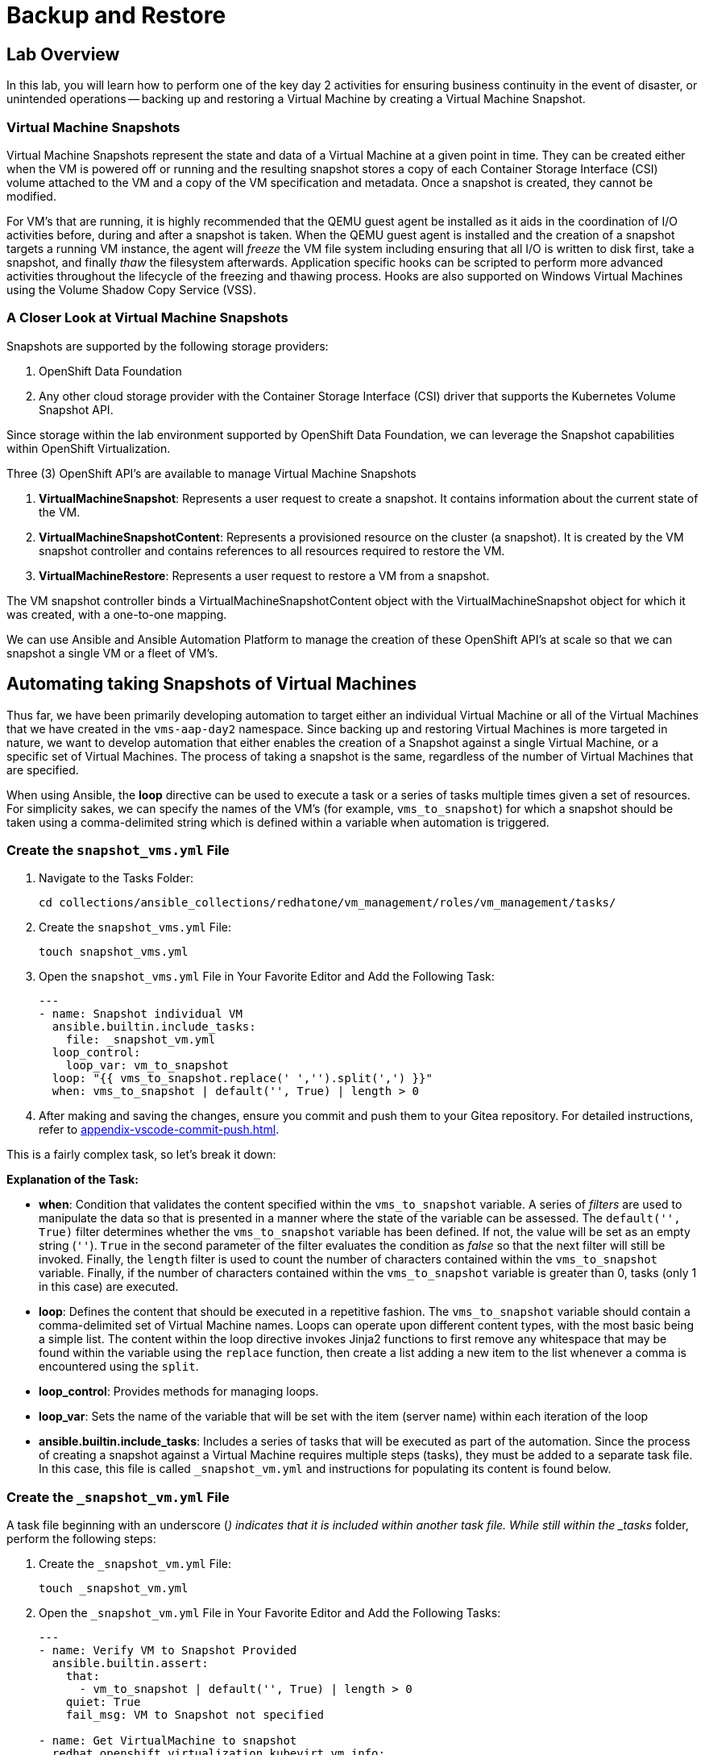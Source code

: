 = Backup and Restore

== Lab Overview

In this lab, you will learn how to perform one of the key day 2 activities for ensuring business continuity in the event of disaster, or unintended operations -- backing up and restoring a Virtual Machine by creating a Virtual Machine Snapshot.

=== Virtual Machine Snapshots

Virtual Machine Snapshots represent the state and data of a Virtual Machine at a given point in time. They can be created either when the VM is powered off or running and the resulting snapshot stores a copy of each Container Storage Interface (CSI) volume attached to the VM and a copy of the VM specification and metadata. Once a snapshot is created, they cannot be modified.

For VM's that are running, it is highly recommended that the QEMU guest agent be installed as it aids in the coordination of I/O activities before, during and after a snapshot is taken. When the QEMU guest agent is installed and the creation of a snapshot targets a running VM instance, the agent will _freeze_ the VM file system including ensuring that all I/O is written to disk first, take a snapshot, and finally _thaw_ the filesystem afterwards. Application specific hooks can be scripted to perform more advanced activities throughout the lifecycle of the freezing and thawing process. Hooks are also supported on Windows Virtual Machines using the Volume Shadow Copy Service (VSS).

=== A Closer Look at Virtual Machine Snapshots

Snapshots are supported by the following storage providers:

. OpenShift Data Foundation
. Any other cloud storage provider with the Container Storage Interface (CSI) driver that supports the Kubernetes Volume Snapshot API.

Since storage within the lab environment supported by OpenShift Data Foundation, we can leverage the Snapshot capabilities within OpenShift Virtualization.

Three (3) OpenShift API's are available to manage Virtual Machine Snapshots

. *VirtualMachineSnapshot*: Represents a user request to create a snapshot. It contains information about the current state of the VM.
. *VirtualMachineSnapshotContent*: Represents a provisioned resource on the cluster (a snapshot). It is created by the VM snapshot controller and contains references to all resources required to restore the VM.
. *VirtualMachineRestore*: Represents a user request to restore a VM from a snapshot.

The VM snapshot controller binds a VirtualMachineSnapshotContent object with the VirtualMachineSnapshot object for which it was created, with a one-to-one mapping.

We can use Ansible and Ansible Automation Platform to manage the creation of these OpenShift API's at scale so that we can snapshot a single VM or a fleet of VM's.

== Automating taking Snapshots of Virtual Machines

Thus far, we have been primarily developing automation to target either an individual Virtual Machine or all of the Virtual Machines that we have created in the `vms-aap-day2` namespace. Since backing up and restoring Virtual Machines is more targeted in nature, we want to develop automation that either enables the creation of a Snapshot against a single Virtual Machine, or a specific set of Virtual Machines. The process of taking a snapshot is the same, regardless of the number of Virtual Machines that are specified.

When using Ansible, the *loop* directive can be used to execute a task or a series of tasks multiple times given a set of resources. For simplicity sakes, we can specify the names of the VM's (for example, `vms_to_snapshot`) for which a snapshot should be taken using a comma-delimited string which is defined within a variable when automation is triggered.

=== Create the `snapshot_vms.yml` File

. Navigate to the Tasks Folder:
+
----
cd collections/ansible_collections/redhatone/vm_management/roles/vm_management/tasks/
----
+
. Create the `snapshot_vms.yml` File:
+
----
touch snapshot_vms.yml
----
+
. Open the `snapshot_vms.yml` File in Your Favorite Editor and Add the Following Task:
+
----
---
- name: Snapshot individual VM
  ansible.builtin.include_tasks:
    file: _snapshot_vm.yml
  loop_control:
    loop_var: vm_to_snapshot
  loop: "{{ vms_to_snapshot.replace(' ','').split(',') }}"
  when: vms_to_snapshot | default('', True) | length > 0
----
+
. After making and saving the changes, ensure you commit and push them to your Gitea repository. For detailed instructions, refer to xref:appendix-vscode-commit-push.adoc[].

This is a fairly complex task, so let's break it down:

**Explanation of the Task:**

- *when*: Condition that validates the content specified within the `vms_to_snapshot` variable. A series of _filters_ are used to manipulate the data so that is presented in a manner where the state of the variable can be assessed. The `default('', True)` filter determines whether the `vms_to_snapshot` variable has been defined. If not, the value will be set as an empty string (`''`). `True` in the second parameter of the filter evaluates the condition as _false_ so that the next filter will still be invoked. Finally, the `length` filter is used to count the number of characters contained within the `vms_to_snapshot` variable. Finally, if the number of characters contained within the `vms_to_snapshot` variable is greater than 0, tasks (only 1 in this case) are executed.
- *loop*: Defines the content that should be executed in a repetitive fashion. The `vms_to_snapshot` variable should contain a comma-delimited set of Virtual Machine names. Loops can operate upon different content types, with the most basic being a simple list. The content within the loop directive invokes Jinja2 functions to first remove any whitespace that may be found within the variable using the `replace` function, then create a list adding a new item to the list whenever a comma is encountered using the `split`.
- *loop_control*: Provides methods for managing loops.
- *loop_var*: Sets the name of the variable that will be set with the item (server name) within each iteration of the loop
- *ansible.builtin.include_tasks*: Includes a series of tasks that will be executed as part of the automation. Since the process of creating a snapshot against a Virtual Machine requires multiple steps (tasks), they must be added to a separate task file. In this case, this file is called `_snapshot_vm.yml` and instructions for populating its content is found below.

=== Create the `_snapshot_vm.yml` File

A task file beginning with an underscore (`_`) indicates that it is included within another task file. While still within the _tasks_ folder, perform the following steps:

. Create the `_snapshot_vm.yml` File:
+
----
touch _snapshot_vm.yml
----
+
. Open the `_snapshot_vm.yml` File in Your Favorite Editor and Add the Following Tasks:
+
----
---
- name: Verify VM to Snapshot Provided
  ansible.builtin.assert:
    that:
      - vm_to_snapshot | default('', True) | length > 0
    quiet: True
    fail_msg: VM to Snapshot not specified

- name: Get VirtualMachine to snapshot
  redhat.openshift_virtualization.kubevirt_vm_info:
    namespace: "{{ vm_namespace }}"
    name: "{{ vm_to_snapshot }}"
  register: vm_info

- name: Create Snapshot
  redhat.openshift.k8s:
    state: present
    definition:
      apiVersion: snapshot.kubevirt.io/v1alpha1
      kind: VirtualMachineSnapshot
      metadata:
        generateName: "{{ vm_info.resources[0].metadata.name }}-"
        namespace: "{{ vm_info.resources[0].metadata.namespace }}"
        ownerReferences:
          - apiVersion: kubevirt.io/v1
            blockOwnerDeletion: false
            kind: VirtualMachine
            name: "{{ vm_info.resources[0].metadata.name }}"
            uid: "{{ vm_info.resources[0].metadata.uid }}"
      spec:
        source:
          apiGroup: kubevirt.io
          kind: VirtualMachine
          name: "{{ vm_info.resources[0].metadata.name }}"
    wait: true
    wait_condition:
      type: Ready
  when: "'resources' in vm_info and vm_info.resources | length == 1"
----

After making and saving the changes, ensure you commit and push them to your Gitea repository.

Lets break down the automation that is being executed within this task file.

**Explanation of the Tasks:**

There are three tasks found within this task file

. Verifies that a variable called `vm_to_snapshot` has been provided.
. Retrieves the definition of the `VirtualMachine` resource
. Creates a new `VirtualMachineSnapshot` resource initiating a Snapshot of the targeted Virtual Machine

The `ansible.builtin.assert` module is used to confirm conditions based on a set of expectations. In the task file, the task is confirming that a variable called  `vm_to_snapshot` has been defined and is not empty within the `that`` property. The `quiet` property limits the amount of output that is returned. Finally, the `fail_msg` property provides a user friendly message in the event the expected condition fails.

The individual Virtual Machine is retrieved using the `redhat.openshift_virtualization.kubevirt_vm_info` module and stored in the `vm_info` variable. This should look familiar as it once again follows the same pattern that was used previously when we were managing the Virtual Machine instances.

Finally, the `redhat.openshift.k8s` module is used to perform operations against OpenShift resources.

Lets break down this task in further detail:

- *redhat.openshift.k8*: Ansible module for managing OpenShift API resources
- *state*: Determines the operation that will be performed on the object. Since the the value of *present* is specified, the object will be created if it does not exist
- *definition* Inline representation of the desired OpenShift resource. In this case, it is the `VirtualMachineSnapshot`. Not every property included within the _definition_ will be described as many of them were described previously.
- *generateName*: Capability within OpenShift to generate a unique name if the `name` provided is not provided
- *ownerReferences*: List of OpenShift API objects that are dependant upon this resource. By specifying this field, a relationship is made between the `VirtualMachineSnapshot` and the `VirtualMachine`. If the `VirtualMachine` is deleted, the OpenShift garbage collector will automatically delete the `VirtualMachineSnapshot`. The properties are retrieved from the `VirtualMachine` instance found previously.
- *source*: The `VirtualMachine` for which a Snapshot will be created against
- *wait_condition*: The execution of subsequent tasks is held until values within the `.status.conditions` field matches the `type` provided. When a Snapshot against a Virtual Machine completes successfully, a condition with the `type` equal to `Ready` is set to `true`.
- *wait*: Pauses execution until an expected state is reached. This field must be set for the `wait_condition` property to take effect.
- *when*: Gating condition when a `VirtualMachineSnapshot` resource is created only if exactly 1 resource is found within the `vm_info` property. This confirms that indeed, the the `VirtualMachine` associated with the name provided by the user was found.

== Create and Run the Snapshot VMs Job Template

. Navigate to *Automation Execution → Templates*.
. Click *Create Template* and select *Create job template*.
. Fill in the following details:

[cols="2,3",options="header"]
|===
| Parameter | Value
| *Name* | Snapshot VMs
| *Job Type* | Run
| *Inventory* | OpenShift Virtual Machines
| *Project* | Workshop Project
| *Playbook* | manage_vm_playbook.yml
| *Execution Environment* | Day2 EE
| *Credentials* | OpenShift Credential
| *Extra variables* | `vm_namespace: vms-aap-day2` +
                      `task_file: snapshot_vms.yml` +
                      `vms_to_snapshot: rhel9-vm1`
|===

. Click *Create Job Template*.
. Launch the job by selecting *Launch Template* from the top-right corner.

Once the Job completes successfully, confirm the new Snapshot has been created by navigating to the OpenShift UI, Virtualization -> VirtualMachines within the `vms-aap-day2` project.

Select the `rhel9-vm1` instance and then select the *Snapshots* tab and you will see the Snapshot created previously by the Job Template.

image::snapshot.png[title="Snapshot"]

== Automating taking Restoration of a Snapshot

Once a Virtual Machine Snapshot is created, the resulting snapshot can be used to restore the current state of a Virtual Machine to that point in time to facilitate a remediation in the event of error or failures. Unlike when Snapshots are created, a Virtual Machine must be powered off prior to initiating a restoration from a Snapshot.

The rapid restoration of multiple Virtual Machine instances becomes paramount in the event of a disaster and doing so in an automated fashion becomes necessary when having to remediate and coordinate at scale.

The process for restoring a snapshot against a Virtual Machine involves the following steps:

. Shut down a Virtual Machine (if running)
. Restore the snapshot against a Virtual Machine
. Start up the Virtual Machine

The *VirtualMachineRestore* OpenShift resource represents a request to initiate a restoration of a snapshot against a Virtual Machine. It contains the following structure:

[source, shell]
----
  apiVersion    <string>
  kind  <string>
  metadata      <ObjectMeta>
    name        <string>
    namespace   <string>
  spec  <Object> -required-
    target      <Object> -required-
      apiGroup  <string>
      kind      <string> -required-
      name      <string> -required-
    virtualMachineSnapshotName  <string> -required-
----

While the above does not represent the entire data structure of a `VirtualMachineRestore` resource the following are the most important properties:

- *target*: Represents the `VirtualMachine` the restoration applies to
- *virtualMachineSnapshotName*: The name of the snapshot to restore

Recall that when the `VirtualMachineSnapshot` OpenShift resource was created, it included a reference to the `VirtualMachine` that a Snapshot should be performed against. As a result, for the purpose of developing automation to perform the snapshot restoration, all that is needed is the name of the `VirtualMachineSnapshot` and once retrieved, all of the other required properties that needs to be specified within the `VirtualMachineRestore` can be obtained.

Follow a similar approach that was used for taking a snapshot where a single playbook file takes in a variable and loops over the content to restore the snapshot of a Virtual Machine. However, instead of the name of the virtual machines as the content that is provided as an input, the names of the Virtual Machine snapshots are specified instead.

=== Create the `restore_vm_snapshots.yml` File

. Navigate to the Tasks Folder:
+
----
cd collections/ansible_collections/redhatone/vm_management/roles/vm_management/tasks/
----
+
. Create the `restore_vm_snapshots.yml` File:
+
----
touch restore_vm_snapshots.yml
----
+
. Open the `restore_vm_snapshots.yml` File in Your Favorite Editor and Add the Following Task:
+
----
---
- name: Restore VM Snapshot
  ansible.builtin.include_tasks:
    file: _restore_vm_snapshot.yml
  loop_control:
    loop_var: vm_snapshot
  loop: "{{ vm_snapshots.replace(' ','').split(',') }}"
  when: vm_snapshots | default('', True) | length > 0
----
+
. After making and saving the changes, ensure you commit and push them to your Gitea repository. 

This play is almost identical to the play from the `snapshot_vms.yml` task file. The primary difference is that the play references a variable called `vm_snapshots` that will container a comma delimitated string containing the names of `VirtualMachineSnapshot` resources to restore. Once split into a list, tasks defined within a task file called `_restore_vm_snapshot.yml` is invoked.

=== Create the `_restore_vm_snapshot.yml` File

Consistency is the name of the game and once again, the first play that should be included within this task file (as was implemented in the `_snapshot_vm.yml` task file previously) is to verify the name of the snapshot is provided. When looking at the play in the `restore_vm_snapshots.yml` file, the variable as defined within the `loop_control` property is called `vm_snapshot`.

Once the variable has been verified, the following are the steps that will be used to perform the restoration of the Snapshot:

. Retrieve the `VirtualMachineSnapshot` based on the snapshot name provided
. Stop the Virtual Machine
. Create the `VirtualMachineRestore` resource and wait until the restoration completes successfully
. Start the Virtual Machine

. Create the `_restore_vm_snapshot.yml` File:
+
----
touch _restore_vm_snapshot.yml
----
+
. Open the `_restore_vm_snapshot.yml` File in Your Favorite Editor and Add the Following Tasks:
+
----
---
- name: Verify VM Snapshot Provided
  ansible.builtin.assert:
    that:
      - vm_snapshot | default('', True) | length > 0
    quiet: True
    fail_msg: VM Snapshot not specified

- name: Get VirtualMachine Snapshot
  kubernetes.core.k8s_info:
    api_version: snapshot.kubevirt.io/v1alpha1
    kind: VirtualMachineSnapshot
    namespace: "{{ vm_namespace }}"
    name: "{{ vm_snapshot }}"
  register: vm_snapshot_instance

- name: Create Restore
  block:
    - name: Stop Virtual Machine
      redhat.openshift_virtualization.kubevirt_vm:
        name: "{{ vm_snapshot_instance.resources[0].metadata.ownerReferences[0].name }}"
        namespace: "{{ vm_snapshot_instance.resources[0].metadata.namespace }}"
        running: false
        wait: true

    - name: Create Restore
      redhat.openshift.k8s:
        state: present
        definition:
          apiVersion: snapshot.kubevirt.io/v1alpha1
          kind: VirtualMachineRestore
          metadata:
            generateName: "{{ vm_snapshot_instance.resources[0].metadata.ownerReferences[0].name }}-"
            namespace: "{{ vm_snapshot_instance.resources[0].metadata.namespace }}"
            ownerReferences:
              - apiVersion: kubevirt.io/v1
                blockOwnerDeletion: false
                kind: VirtualMachine
                name: "{{ vm_snapshot_instance.resources[0].metadata.ownerReferences[0].name }}"
                uid: "{{ vm_snapshot_instance.resources[0].metadata.ownerReferences[0].uid }}"
          spec:
            target:
              apiGroup: kubevirt.io
              kind: VirtualMachine
              name: "{{ vm_snapshot_instance.resources[0].metadata.ownerReferences[0].name }}"
            virtualMachineSnapshotName: "{{ vm_snapshot_instance.resources[0].metadata  .name }}"
        wait: true
        wait_timeout: 600
        wait_condition:
          type: Ready

    - name: Start Virtual Machine
      redhat.openshift_virtualization.kubevirt_vm:
        name: "{{ vm_snapshot_instance.resources[0].metadata.ownerReferences[0].name }}"
        namespace: "{{ vm_snapshot_instance.resources[0].metadata.namespace }}"
        running: true
        wait: true
  when: "'resources' in vm_snapshot_instance and vm_snapshot_instance.resources | length == 1"
----
+
. After making and saving the changes, ensure you commit and push them to your Gitea repository.

Let's break down the contents

**Explanation of the Tasks:**

Five (5) plays in total are included within this task file.

The `ansible.builtin.assert` module first confirms that a variable called  `vm_to_snapshot` has been defined before passing control to the `kubernetes.core.k8s_info` which obtains the state of the specified `VirtualMachineSnapshot` resource. Instead of using the `redhat.openshift_virtualization.kubevirt_vm_info` module which obtains details specific to Virtual machines, the `kubernetes.core.k8s_info` allows for the retrieval of any OpenShift resource. The results from the `kubernetes.core.k8s_info` invocation is stored in the variable called `vm_snapshot_instance`.

Next, a `block` statement is used to group a set of related tasks together. Notice at the at the bottom of file. Entry into the block is gated by the condition that an individual `VirtualMachineSnapshot` resource was located and stored within the `vm_snapshot_instance` variable. If a single instance is not found, the set of tasks within the _block_ are skipped.

Each of the tasks that are included within the block uses concepts that have been seen previously within this lab. Stopping and starting a Virtual Machine using the `redhat.openshift_virtualization.kubevirt_vm` module was use used in _Module 2 - VM Management_, and the creation of the `VirtualMachineRestore` resource parallels how the `VirtualMachineSnapshot` resource was created.

One key difference during the creation of the `VirtualMachineRestore` using the `redhat.openshift.k8s` module is the inclusion of the *wait_timeout* property. Since the restoration of the snapshot may take longer to complete, a value of 600, or 10 minutes is specified. Otherwise, the default timeout is 120 seconds, or two minutes, and there is a potential for the restoration process to be incomplete when that threshold is reached, raising an error.

== Create and Run the Restore VM Snapshots Job Template

. Navigate to *Automation Execution → Templates*.
. Click *Create Template* and select *Create job template*.
. Fill in the following details making sure to include the name of the snapshot created previously for the `rhel9-vm1` Virtual Machine:

[cols="2,3",options="header"]
|===
| Parameter | Value
| *Name* | Restore VM Snapshots
| *Job Type* | Run
| *Inventory* | OpenShift Virtual Machines
| *Project* | Workshop Project
| *Playbook* | manage_vm_playbook.yml
| *Execution Environment* | Day2 EE
| *Credentials* | OpenShift Credential
| *Extra variables* | `vm_namespace: vms-aap-day2` +
                      `task_file: restore_vm_snapshots.yml` +
                      `vm_snapshots: <snapshot_name>`
|===

WARNING: Replace <snapshot_name> with the name of your snapthot created previously.

Once the Job completes successfully, confirm the restoration of the Snapshot was applied to the `rhel9-vm1`  by navigating to the OpenShift UI, Virtualization -> VirtualMachines within the `vms-aap-day2` project.

Select the `rhel9-vm1` instance and then select the *Snapshots* tab. Locate the Snapshot created previously and notice the date and time within the _Last restored_ column indicating that the Snapshot was successfully restored against the Virtual Machine instance.

image::restore_snapshot.png[title="Restore from Snapshot"]

== Conclusion

In this lab, you explored how to utilize Virtual Machine Snapshots as a method of backing up and restoring Virtual Machines to reduce the potential of loss during a disaster and how Ansible Automation Platform becomes a key asset for managing these considerations at scale. In particular, we covered the following concepts:

* How to perform a Virtual Machine Snapshot by creating a *VirtualMachineSnapshot* resource
* How to perform the restoration of a Virtual Machine using a Virtual Machine Snapshot by creating a *VirtualMachineRestore* resource
* Managing the snapshot and restoration process across a fleet of Virtual Machines

Virtual Machine Snapshots is just one of the different approaches that can be used to maintain business continuity using OpenShift Virtualization. Other strategies for managing the backup and restoration of Virtual Machines include leveraging OpenShift API for Data Protection (OADP) or a solution from a third-party vendor.

Regardless of the approach, Ansible Automation Platform can be used to streamline the backup and restoration process.

xref:05-vm-hot-add.adoc[← Previous Exercise]
